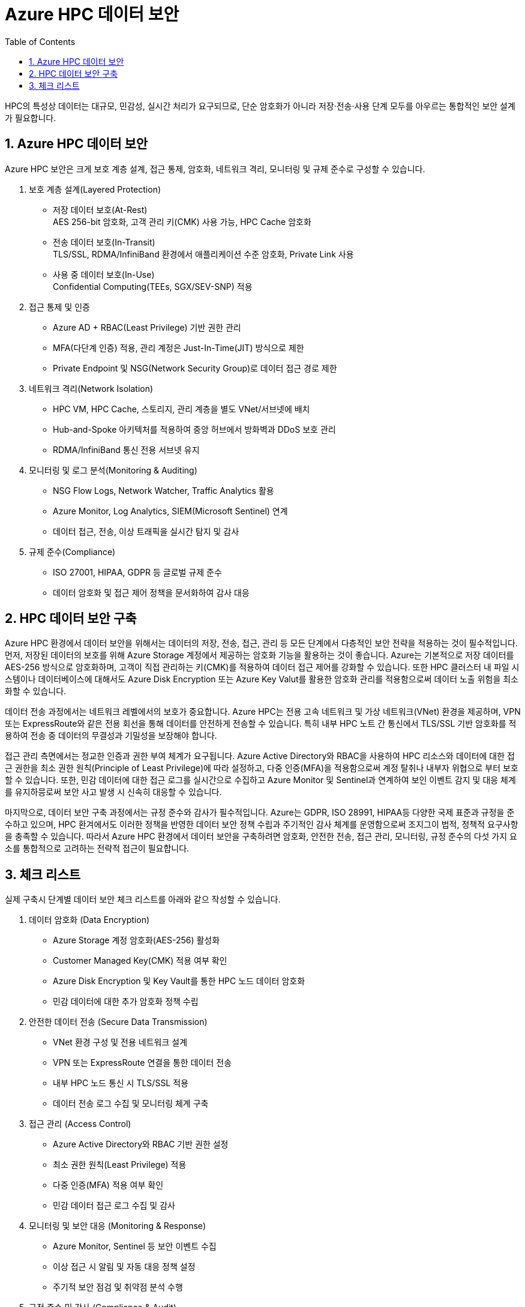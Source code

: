 = Azure HPC 데이터 보안
:sectnums:
:toc:

HPC의 특성상 데이터는 대규모, 민감성, 실시간 처리가 요구되므로, 단순 암호화가 아니라 저장·전송·사용 단계 모두를 아우르는 통합적인 보안 설계가 필요합니다.

== Azure HPC 데이터 보안

Azure HPC 보안은 크게 보호 계층 설계, 접근 통제, 암호화, 네트워크 격리, 모니터링 및 규제 준수로 구성할 수 있습니다.

. 보호 계층 설계(Layered Protection)
* 저장 데이터 보호(At-Rest) +
AES 256-bit 암호화, 고객 관리 키(CMK) 사용 가능, HPC Cache 암호화
* 전송 데이터 보호(In-Transit) +
TLS/SSL, RDMA/InfiniBand 환경에서 애플리케이션 수준 암호화, Private Link 사용
* 사용 중 데이터 보호(In-Use) +
Confidential Computing(TEEs, SGX/SEV-SNP) 적용

. 접근 통제 및 인증
* Azure AD + RBAC(Least Privilege) 기반 권한 관리
* MFA(다단계 인증) 적용, 관리 계정은 Just-In-Time(JIT) 방식으로 제한
* Private Endpoint 및 NSG(Network Security Group)로 데이터 접근 경로 제한

. 네트워크 격리(Network Isolation)
* HPC VM, HPC Cache, 스토리지, 관리 계층을 별도 VNet/서브넷에 배치
* Hub-and-Spoke 아키텍처를 적용하여 중앙 허브에서 방화벽과 DDoS 보호 관리
* RDMA/InfiniBand 통신 전용 서브넷 유지

. 모니터링 및 로그 분석(Monitoring & Auditing)
* NSG Flow Logs, Network Watcher, Traffic Analytics 활용
* Azure Monitor, Log Analytics, SIEM(Microsoft Sentinel) 연계
* 데이터 접근, 전송, 이상 트래픽을 실시간 탐지 및 감사

. 규제 준수(Compliance)
* ISO 27001, HIPAA, GDPR 등 글로벌 규제 준수
* 데이터 암호화 및 접근 제어 정책을 문서화하여 감사 대응

== HPC 데이터 보안 구축

Azure HPC 환경에서 데이터 보안을 위해서는 데이터의 저장, 전송, 접근, 관리 등 모든 단계에서 다층적인 보안 전략을 적용하는 것이 필수적입니다. 먼저, 저장된 데이터의 보호를 위해 Azure Storage 계정에서 제공하는 암호화 기능을 활용하는 것이 좋습니다. Azure는 기본적으로 저장 데이터를 AES-256 방식으로 암호화하며, 고객이 직접 관리하는 키(CMK)를 적용하여 데이터 접근 제어를 강화할 수 있습니다. 또한 HPC 클러스터 내 파일 시스템이나 데이터베이스에 대해서도 Azure Disk Encryption 또는 Azure Key Valut를 활용한 암호화 관리를 적용함으로써 데이터 노출 위험을 최소화할 수 있습니다.

데이터 전송 과정에서는 네트워크 레벨에서의 보호가 중요합니다. Azure HPC는 전용 고속 네트워크 및 가상 네트워크(VNet) 환경을 제공하며, VPN 또는 ExpressRoute와 같은 전용 회선을 통해 데이터를 안전하게 전송할 수 있습니다. 특히 내부 HPC 노트 간 통신에서 TLS/SSL 기반 암호화를 적용하여 전송 중 데이터의 무결성과 기밀성을 보장해야 합니다.

접근 관리 측면에서는 정교한 인증과 권한 부여 체계가 요구됩니다. Azure Active Directory와 RBAC을 사용하여 HPC 리소스와 데이터에 대한 접근 권한을 최소 권한 원칙(Principle of Least Privilege)에 따라 설정하고, 다중 인증(MFA)을 적용함으로써 계정 탈취나 내부자 위협으로 부터 보호할 수 있습니다. 또한, 민감 데이터에 대한 접근 로그를 실시간으로 수집하고 Azure Monitor 및 Sentinel과 연계하여 보인 이벤트 감지 및 대응 체계를 유지하믕로써 보안 사고 발생 시 신속히 대응할 수 있습니다.

마지막으로, 데이터 보안 구축 과정에서는 규정 준수와 감사가 필수적입니다. Azure는 GDPR, ISO 28991, HIPAA등 다양한 국제 표준과 규정을 준수하고 있으며, HPC 환겨에서도 이러한 정책을 반영한 데이터 보안 정책 수립과 주기적인 감사 체계를 운영함으로써 조지그이 법적, 정책적 요구사항을 충족할 수 있습니다. 따라서 Azure HPC 환경에서 데이터 보안을 구축하려면 암호화, 안전한 전송, 접근 관리, 모니터링, 규정 준수의 다섯 가지 요소를 통합적으로 고려하는 전략적 접근이 필요합니다.

== 체크 리스트

실제 구축시 단계별 데이터 보안 체크 리스트를 아래와 같으 작성할 수 있습니다.

. 데이터 암호화 (Data Encryption)
* Azure Storage 계정 암호화(AES-256) 활성화
* Customer Managed Key(CMK) 적용 여부 확인
* Azure Disk Encryption 및 Key Vault를 통한 HPC 노드 데이터 암호화
* 민감 데이터에 대한 추가 암호화 정책 수립
. 안전한 데이터 전송 (Secure Data Transmission)
* VNet 환경 구성 및 전용 네트워크 설계
* VPN 또는 ExpressRoute 연결을 통한 데이터 전송
* 내부 HPC 노드 통신 시 TLS/SSL 적용
* 데이터 전송 로그 수집 및 모니터링 체계 구축
. 접근 관리 (Access Control)
* Azure Active Directory와 RBAC 기반 권한 설정
* 최소 권한 원칙(Least Privilege) 적용
* 다중 인증(MFA) 적용 여부 확인
* 민감 데이터 접근 로그 수집 및 감사
. 모니터링 및 보안 대응 (Monitoring & Response)
* Azure Monitor, Sentinel 등 보안 이벤트 수집
* 이상 접근 시 알림 및 자동 대응 정책 설정
* 주기적 보안 점검 및 취약점 분석 수행
. 규정 준수 및 감사 (Compliance & Audit)
* GDPR, ISO 27001, HIPAA 등 적용 가능 규정 확인
* 규정 기반 데이터 보안 정책 수립
* 주기적 내부/외부 감사 수행
* 보안 정책 업데이트 및 개선 프로세스 마련

---

link:./01_network_security.adoc[이전: Azure HPC 네트워크 보안] |
link:./03_access_control_id_management.adoc[다음: Azure HPC 접근 제어 및 아이덴티티 관리]
